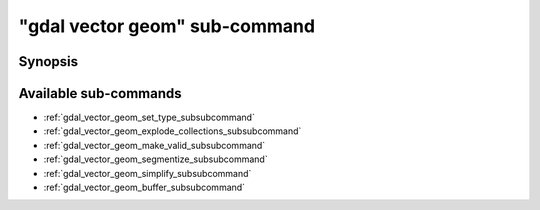 .. _gdal_vector_geom_subcommand:

================================================================================
"gdal vector geom" sub-command
================================================================================

.. versionadded:: 3.11

.. only:: html

    Geometry operations on a vector dataset

.. Index:: gdal vector geom

Synopsis
--------

.. program-output:: gdal vector geom --help-doc

Available sub-commands
----------------------

- :ref:`gdal_vector_geom_set_type_subsubcommand`
- :ref:`gdal_vector_geom_explode_collections_subsubcommand`
- :ref:`gdal_vector_geom_make_valid_subsubcommand`
- :ref:`gdal_vector_geom_segmentize_subsubcommand`
- :ref:`gdal_vector_geom_simplify_subsubcommand`
- :ref:`gdal_vector_geom_buffer_subsubcommand`
